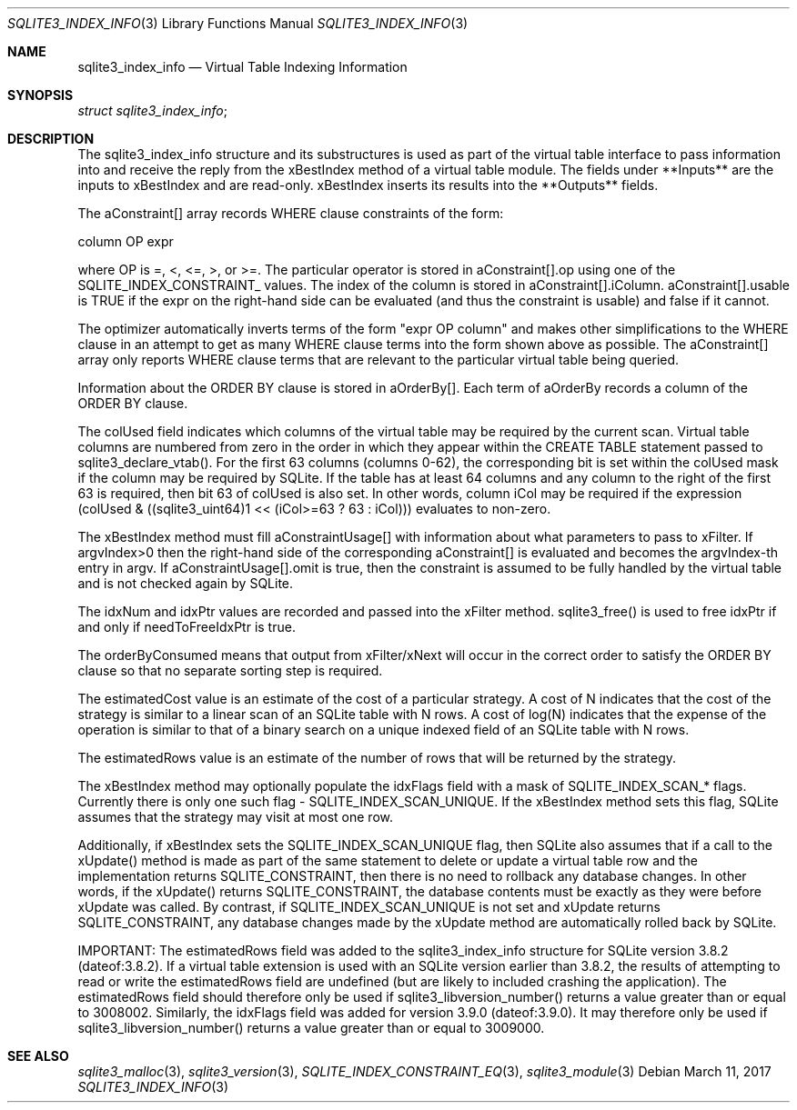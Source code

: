 .Dd March 11, 2017
.Dt SQLITE3_INDEX_INFO 3
.Os
.Sh NAME
.Nm sqlite3_index_info
.Nd Virtual Table Indexing Information
.Sh SYNOPSIS
.Vt struct sqlite3_index_info ;
.Sh DESCRIPTION
The sqlite3_index_info structure and its substructures is used as part
of the virtual table interface to pass information into
and receive the reply from the xBestIndex method of a virtual table module.
The fields under **Inputs** are the inputs to xBestIndex and are read-only.
xBestIndex inserts its results into the **Outputs** fields.
.Pp
The aConstraint[] array records WHERE clause constraints of the form:
.Bd -ragged
column OP expr
.Ed
.Pp
where OP is =, <, <=, >, or >=.
The particular operator is stored in aConstraint[].op using one of
the  SQLITE_INDEX_CONSTRAINT_ values.
The index of the column is stored in aConstraint[].iColumn.
aConstraint[].usable is TRUE if the expr on the right-hand side can
be evaluated (and thus the constraint is usable) and false if it cannot.
.Pp
The optimizer automatically inverts terms of the form "expr OP column"
and makes other simplifications to the WHERE clause in an attempt to
get as many WHERE clause terms into the form shown above as possible.
The aConstraint[] array only reports WHERE clause terms that are relevant
to the particular virtual table being queried.
.Pp
Information about the ORDER BY clause is stored in aOrderBy[].
Each term of aOrderBy records a column of the ORDER BY clause.
.Pp
The colUsed field indicates which columns of the virtual table may
be required by the current scan.
Virtual table columns are numbered from zero in the order in which
they appear within the CREATE TABLE statement passed to sqlite3_declare_vtab().
For the first 63 columns (columns 0-62), the corresponding bit is set
within the colUsed mask if the column may be required by SQLite.
If the table has at least 64 columns and any column to the right of
the first 63 is required, then bit 63 of colUsed is also set.
In other words, column iCol may be required if the expression (colUsed
& ((sqlite3_uint64)1 << (iCol>=63 ? 63 : iCol))) evaluates to non-zero.
.Pp
The xBestIndex method must fill aConstraintUsage[] with information
about what parameters to pass to xFilter.
If argvIndex>0 then the right-hand side of the corresponding aConstraint[]
is evaluated and becomes the argvIndex-th entry in argv.
If aConstraintUsage[].omit is true, then the constraint is assumed
to be fully handled by the virtual table and is not checked again by
SQLite.
.Pp
The idxNum and idxPtr values are recorded and passed into the xFilter
method.
sqlite3_free() is used to free idxPtr if and only if
needToFreeIdxPtr is true.
.Pp
The orderByConsumed means that output from xFilter/xNext
will occur in the correct order to satisfy the ORDER BY clause so that
no separate sorting step is required.
.Pp
The estimatedCost value is an estimate of the cost of a particular
strategy.
A cost of N indicates that the cost of the strategy is similar to a
linear scan of an SQLite table with N rows.
A cost of log(N) indicates that the expense of the operation is similar
to that of a binary search on a unique indexed field of an SQLite table
with N rows.
.Pp
The estimatedRows value is an estimate of the number of rows that will
be returned by the strategy.
.Pp
The xBestIndex method may optionally populate the idxFlags field with
a mask of SQLITE_INDEX_SCAN_* flags.
Currently there is only one such flag - SQLITE_INDEX_SCAN_UNIQUE.
If the xBestIndex method sets this flag, SQLite assumes that the strategy
may visit at most one row.
.Pp
Additionally, if xBestIndex sets the SQLITE_INDEX_SCAN_UNIQUE flag,
then SQLite also assumes that if a call to the xUpdate() method is
made as part of the same statement to delete or update a virtual table
row and the implementation returns SQLITE_CONSTRAINT, then there is
no need to rollback any database changes.
In other words, if the xUpdate() returns SQLITE_CONSTRAINT, the database
contents must be exactly as they were before xUpdate was called.
By contrast, if SQLITE_INDEX_SCAN_UNIQUE is not set and xUpdate returns
SQLITE_CONSTRAINT, any database changes made by the xUpdate method
are automatically rolled back by SQLite.
.Pp
IMPORTANT: The estimatedRows field was added to the sqlite3_index_info
structure for SQLite version 3.8.2 (dateof:3.8.2).
If a virtual table extension is used with an SQLite version earlier
than 3.8.2, the results of attempting to read or write the estimatedRows
field are undefined (but are likely to included crashing the application).
The estimatedRows field should therefore only be used if sqlite3_libversion_number()
returns a value greater than or equal to 3008002.
Similarly, the idxFlags field was added for version 3.9.0
(dateof:3.9.0).
It may therefore only be used if sqlite3_libversion_number() returns
a value greater than or equal to 3009000.
.Sh SEE ALSO
.Xr sqlite3_malloc 3 ,
.Xr sqlite3_version 3 ,
.Xr SQLITE_INDEX_CONSTRAINT_EQ 3 ,
.Xr sqlite3_module 3
